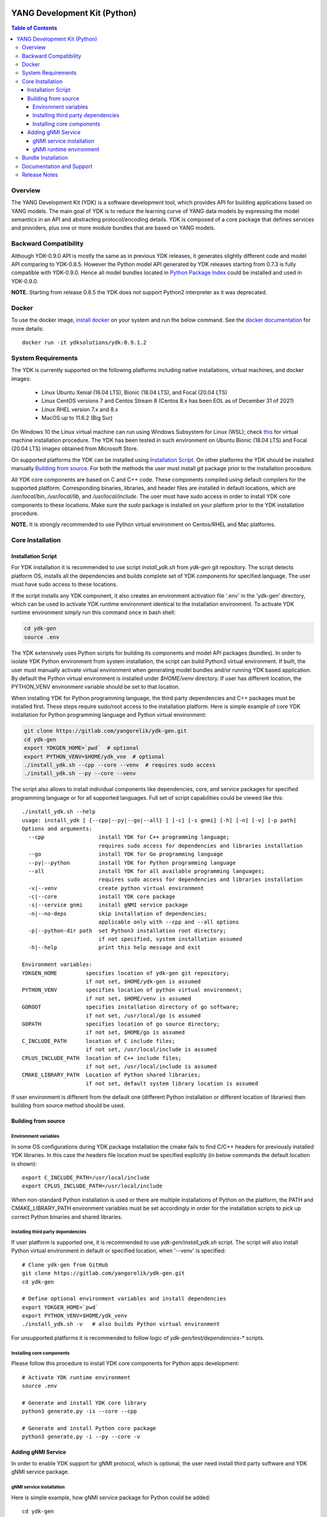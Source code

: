 ..
  # *************************************************************
  #  YDK-YANG Development Kit
  #  Copyright 2016-2019 Cisco Systems. All rights reserved
  # *************************************************************
  # Licensed to the Apache Software Foundation (ASF) under one
  # or more contributor license agreements.  See the NOTICE file
  # distributed with this work for additional information
  # regarding copyright ownership.  The ASF licenses this file
  # to you under the Apache License, Version 2.0 (the
  # "License"); you may not use this file except in compliance
  # with the License.  You may obtain a copy of the License at
  #
  #   http:#www.apache.org/licenses/LICENSE-2.0
  #
  #  Unless required by applicable law or agreed to in writing,
  # software distributed under the License is distributed on an
  # "AS IS" BASIS, WITHOUT WARRANTIES OR CONDITIONS OF ANY
  # KIND, either express or implied.  See the License for the
  # specific language governing permissions and limitations
  # under the License.
  # *************************************************************
  # This file has been modified by Yan Gorelik, YDK Solutions.
  # All modifications in original under CiscoDevNet domain
  # introduced since October 2019 are copyrighted.
  # All rights reserved under Apache License, Version 2.0.
  # *************************************************************

..
    image::  https://travis-ci.com/CiscoDevNet/ydk-py.svg?branch=master
    :target: https://travis-ci.com/CiscoDevNet/ydk-py

..
    image:: https://img.shields.io/docker/automated/jrottenberg/ffmpeg.svg
    :alt: Docker Automated build
    :target: https://hub.docker.com/r/ydkdev/ydk-py/

..  image:: https://cloud.githubusercontent.com/assets/16885441/24175899/2010f51e-0e56-11e7-8fb7-30a9f70fbb86.png

=============================
YANG Development Kit (Python)
=============================

.. contents:: Table of Contents

Overview
========

The YANG Development Kit (YDK) is a software development tool, which provides API for building applications based on YANG models.
The main goal of YDK is to reduce the learning curve of YANG data models by expressing the model semantics in an API and abstracting protocol/encoding details.
YDK is composed of a core package that defines services and providers, plus one or more module bundles that are based on YANG models.

Backward Compatibility
======================

Although YDK-0.9.0 API is mostly the same as in previous YDK releases, it generates slightly different code and model API comparing to YDK-0.8.5.
However the Python model API generated by YDK releases starting from 0.7.3 is fully compatible with YDK-0.9.0.
Hence all model bundles located in `Python Package Index <https://pypi.org/search/?q=ydk>`_ could be installed and used in YDK-0.9.0.

**NOTE.** Starting from release 0.8.5 the YDK does not support Python2 interpreter as it was deprecated.


Docker
======

To use the docker image, `install docker <https://docs.docker.com/install/>`_ on your system and run the below command.
See the `docker documentation <https://docs.docker.com/engine/reference/run/>`_ for more details::

  docker run -it ydksolutions/ydk:0.9.1.2


..
  A `docker image <https://docs.docker.com/engine/reference/run/>`_ is automatically built with the latest ydk-py commit to the GitHub.
  The docker image is used to run ydk-py without installing anything natively on your machine.

  To use the docker image, `install docker <https://docs.docker.com/install/>`_ on your system and run the below command.
  See the `docker documentation <https://docs.docker.com/engine/reference/run/>`_ for more details::

    docker run -it ydksolutions/ydk-gen:0.8.6.3


System Requirements
===================

The YDK is currently supported on the following platforms including native installations, virtual machines, and docker images:

 - Linux Ubuntu Xenial (16.04 LTS), Bionic (18.04 LTS), and Focal (20.04 LTS)
 - Linux CentOS versions 7 and Centos Stream 8 (Centos 8.x has been EOL as of December 31 of 2021)
 - Linux RHEL version 7.x and 8.x
 - MacOS up to 11.6.2 (Big Sur)

On Windows 10 the Linux virtual machine can run using Windows Subsystem for Linux (WSL);
check `this <https://www.windowscentral.com/install-windows-subsystem-linux-windows-10>`_ for virtual machine installation procedure.
The YDK has been tested in such environment on Ubuntu Bionic (18.04 LTS) and Focal (20.04 LTS) images obtained
from Microsoft Store.

On supported platforms the YDK can be installed using `Installation Script`_.
On other platforms the YDK should be installed manually `Building from source`_.
For both the methods the user must install `git` package prior to the installation procedure.

All YDK core components are based on C and C++ code. These components compiled using default compilers for the supported platform.
Corresponding binaries, libraries, and header files are installed in default locations,
which are `/usr/local/bin`, `/usr/local/lib`, and `/usr/local/include`.
The user must have sudo access in order to install YDK core components to these locations.
Make sure the `sudo` package is installed on your platform prior to the YDK installation procedure.

**NOTE.** It is strongly recommended to use Python virtual environment on Centos/RHEL and Mac platforms.

Core Installation
=================

Installation Script
-------------------

For YDK installation it is recommended to use script `install_ydk.sh` from `ydk-gen` git repository.
The script detects platform OS, installs all the dependencies and builds complete set of YDK components for specified language.
The user must have sudo access to these locations.

If the script installs any YDK component, it also creates an environment activation file '.env' in the 'ydk-gen'
directory, which can be used to activate YDK runtime environment identical to the installation environment.
To activate YDK runtime environment simply run this command once in bash shell:

.. code-block:: sh

    cd ydk-gen
    source .env

The YDK extensively uses Python scripts for building its components and model API packages (bundles).
In order to isolate YDK Python environment from system installation, the script can build Python3 virtual environment.
If built, the user must manually activate virtual environment when generating model bundles and/or running YDK based application.
By default the Python virtual environment is installed under `$HOME/venv` directory.
If user has different location, the PYTHON_VENV environment variable should be set to that location.

When installing YDK for Python programming language, the third party dependencies and C++ packages must be installed first.
These steps require sudo/root access to the installation platform.
Here is simple example of core YDK installation for Python programming language and Python virtual environment:

.. code-block:: sh

    git clone https://gitlab.com/yangorelik/ydk-gen.git
    cd ydk-gen
    export YDKGEN_HOME=`pwd`  # optional
    export PYTHON_VENV=$HOME/ydk_vne  # optional
    ./install_ydk.sh --cpp --core --venv  # requires sudo access
    ./install_ydk.sh --py --core --venv


The script also allows to install individual components like dependencies, core, and service packages
for specified programming language or for all supported languages.
Full set of script capabilities could be viewed like this::

    ./install_ydk.sh --help
    usage: install_ydk [ {--cpp|--py|--go|--all} ] [-c] [-s gnmi] [-h] [-n] [-v] [-p path]
    Options and arguments:
      --cpp                 install YDK for C++ programming language;
                            requires sudo access for dependencies and libraries installation
      --go                  install YDK for Go programming language
      --py|--python         install YDK for Python programming language
      --all                 install YDK for all available programming languages;
                            requires sudo access for dependencies and libraries installation
      -v|--venv             create python virtual environment
      -c|--core             install YDK core package
      -s|--service gnmi     install gNMI service package
      -n|--no-deps          skip installation of dependencies;
                            applicable only with --cpp and --all options
      -p|--python-dir path  set Python3 installation root directory;
                            if not specified, system installation assumed
      -h|--help             print this help message and exit

    Environment variables:
    YDKGEN_HOME         specifies location of ydk-gen git repository;
                        if not set, $HOME/ydk-gen is assumed
    PYTHON_VENV         specifies location of python virtual environment;
                        if not set, $HOME/venv is assumed
    GOROOT              specifies installation directory of go software;
                        if not set, /usr/local/go is assumed
    GOPATH              specifies location of go source directory;
                        if not set, $HOME/go is assumed
    C_INCLUDE_PATH      location of C include files;
                        if not set, /usr/local/include is assumed
    CPLUS_INCLUDE_PATH  location of C++ include files;
                        if not set, /usr/local/include is assumed
    CMAKE_LIBRARY_PATH  Location of Python shared libraries;
                        if not set, default system library location is assumed

If user environment is different from the default one (different Python installation or different
location of libraries) then building from source method should be used.

Building from source
--------------------

Environment variables
~~~~~~~~~~~~~~~~~~~~~

In some OS configurations during YDK package installation the cmake fails to find C/C++ headers for previously installed YDK libraries.
In this case the headers file location must be specified explicitly (in below commands the default location is shown)::

    export C_INCLUDE_PATH=/usr/local/include
    export CPLUS_INCLUDE_PATH=/usr/local/include

When non-standard Python installation is used or there are multiple installations of Python on the platform,
the PATH and CMAKE_LIBRARY_PATH environment variables must be set accordingly in order for the installation scripts
to pick up correct Python binaries and shared libraries.

Installing third party dependencies
~~~~~~~~~~~~~~~~~~~~~~~~~~~~~~~~~~~

If user platform is supported one, it is recommended to use `ydk-gen/install_ydk.sh` script.
The script will also install Python virtual environment in default or specified location, when '--venv' is specified::

    # Clone ydk-gen from GitHub
    git clone https://gitlab.com/yangorelik/ydk-gen.git
    cd ydk-gen

    # Define optional environment variables and install dependencies
    export YDKGEN_HOME=`pwd`
    export PYTHON_VENV=$HOME/ydk_venv
    ./install_ydk.sh -v   # also builds Python virtual environment

For unsupported platforms it is recommended to follow logic of `ydk-gen/test/dependencies-*` scripts.

Installing core components
~~~~~~~~~~~~~~~~~~~~~~~~~~

Please follow this procedure to install YDK core components for Python apps development::

    # Activate YDK runtime environment
    source .env

    # Generate and install YDK core library
    python3 generate.py -is --core --cpp

    # Generate and install Python core package
    python3 generate.py -i --py --core -v

Adding gNMI Service
-------------------

In order to enable YDK support for gNMI protocol, which is optional, the user need install third party software
and YDK gNMI service package.

gNMI service installation
~~~~~~~~~~~~~~~~~~~~~~~~~

Here is simple example, how gNMI service package for Python could be added::

    cd ydk-gen
    ./install_ydk.sh --cpp --service gnmi --venv  # requires sudo access
    ./install_ydk.sh --py --service gnmi --venv


gNMI runtime environment
~~~~~~~~~~~~~~~~~~~~~~~~

When YDK is installed using 'install_ydk.sh' script, the runtime environment is set by running 'source .env' in bash shell.
The below information is applicable only when YDK is installed manually, which is not recommended.

There is an open issue with gRPC on Centos/RHEL, which requires an extra step before running any YDK gNMI application.
See this issue on `GRPC GitHub <https://github.com/grpc/grpc/issues/10942#issuecomment-312565041>`_ for details.
As a workaround, the YDK based application runtime environment must include setting of `LD_LIBRARY_PATH` variable::

    export LD_LIBRARY_PATH=$LD_LIBRARY_PATH:/usr/local/lib:/usr/local/lib64


Bundle Installation
===================

Once you have installed the `ydk` core package, you can install one or more model bundles.  Note that some bundles have dependencies on other bundles.
Those dependencies are already captured in the bundle package.  Make sure you install the desired bundles in the order below.
To install the `ietf` bundle from `ydk-gen` execute::

  # Navigate to ydk-gen directory and activate runtime environment
  cd ydk-gen
  source .env  # if not ran previously

  # Generate and install the bundle
  python3 generate.py -i --bundle profiles/bundles/ietf_0_1_6.json

To install the `openconfig` bundle, execute::

  # Navigate to ydk-gen directory and activate runtime environment, if applicable
  source $PYTHON_VENV/bin/activate
  cd ydk-gen
  source .env  # if not ran previously

  # Generate and install the bundle
  python3 generate.py --bundle profiles/bundles/openconfig_0_1_9.json -i

To install the `cisco-ios-xr` bundle, execute::

  # Navigate to ydk-gen directory and activate runtime environment
  cd ydk-gen
  source .env  # if not ran previously

  # Generate and install the bundle
  python3 generate.py --bundle profiles/bundles/cisco-ios-xr-6_7_4.json -i


Documentation and Support
=========================

Available resources:

- Find some app samples in the `samples directory <https://github.com/CiscoDevNet/ydk-py/tree/master/core/samples>`_
- Find hundreds of additional samples in the `YDK-PY samples repository <https://github.com/CiscoDevNet/ydk-py-samples>`_
- Join the `YDK community <https://communities.cisco.com/community/developer/ydk>`_ to connect with YDK users and developers

..
    - Check `GitHub Pages <https://ygorelik.github.io/ydk-gen>`_ for the latest YDK release documentation

Release Notes
=============

The current YDK release version is 0.9.1.2.

YDK is licensed under the Apache 2.0 License.
